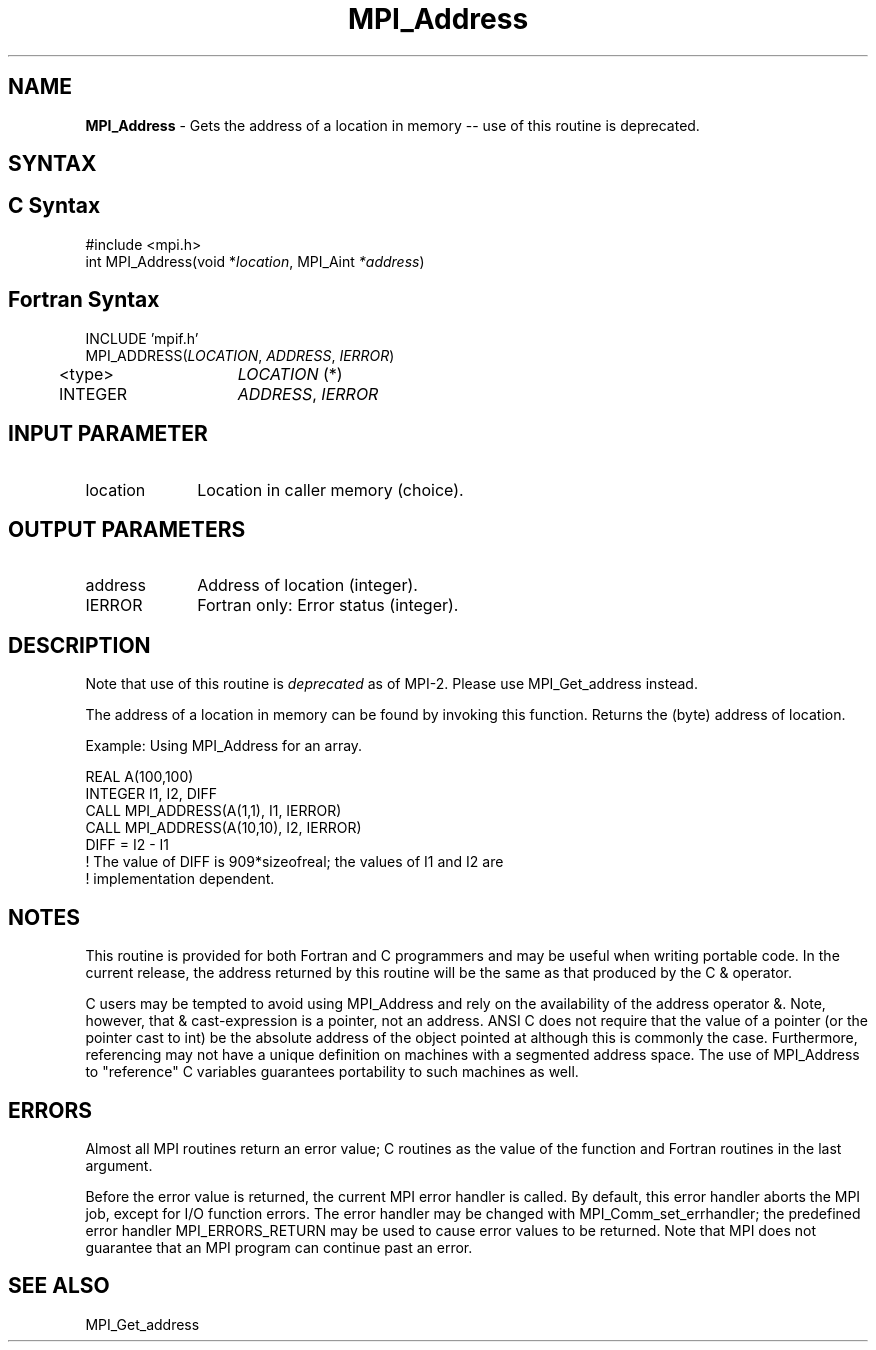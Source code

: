 .\" -*- nroff -*-
.\" Copyright 2010 Cisco Systems, Inc.  All rights reserved.
.\" Copyright 2006-2008 Sun Microsystems, Inc.
.\" Copyright (c) 1996 Thinking Machines Corporation
.\" Copyright (c) 2020      Google, LLC. All rights reserved.
.\" $COPYRIGHT$
.TH MPI_Address 3 "Unreleased developer copy" "gitclone" "Open MPI"
.SH NAME
\fBMPI_Address\fP \- Gets the address of a location in memory -- use of this routine is deprecated.

.SH SYNTAX
.ft R
.SH C Syntax
.nf
#include <mpi.h>
int MPI_Address(void *\fIlocation\fP, MPI_Aint\fP *address\fP)

.fi
.SH Fortran Syntax
.nf
INCLUDE 'mpif.h'
MPI_ADDRESS(\fILOCATION\fP,\fI ADDRESS\fP,\fI IERROR\fP)
	<type>	\fILOCATION\fP (*)
	INTEGER	\fIADDRESS\fP,\fI IERROR\fP


.fi
.SH INPUT PARAMETER
.ft R
.TP 1i
location
Location in caller memory (choice).

.SH OUTPUT PARAMETERS
.ft R
.TP 1i
address
Address of location (integer).
.ft R
.TP 1i
IERROR
Fortran only: Error status (integer).

.SH DESCRIPTION
.ft R
Note that use of this routine is \fIdeprecated\fP as of MPI-2. Please use MPI_Get_address instead.
.sp
The address of a location in memory can be found by invoking this function. Returns the (byte) address of location.
.sp
Example: Using MPI_Address for an array.
.sp
.nf
REAL A(100,100)
.fi
.br
   INTEGER I1, I2, DIFF
.br
   CALL MPI_ADDRESS(A(1,1), I1, IERROR)
.br
   CALL MPI_ADDRESS(A(10,10), I2, IERROR)
.br
   DIFF = I2 - I1
.br
! The value of DIFF is 909*sizeofreal; the values of I1 and I2 are
.br
! implementation dependent.
.fi

.SH NOTES
.ft R
This routine is provided for both Fortran and C programmers and may be useful when writing portable code. In the current release, the address returned by this routine will be the same as that produced by the C & operator.
.sp
C users may be tempted to avoid using
MPI_Address and rely on the availability of the address operator &.
Note, however, that & cast-expression is a pointer, not an address.
ANSI C does not require that the value of a pointer (or the pointer
cast to int) be the absolute address of the object pointed at although
this is commonly the case. Furthermore, referencing may not have a unique
definition on machines with a segmented address space. The use of
MPI_Address to "reference" C variables guarantees portability to
such machines as well.

.SH ERRORS
Almost all MPI routines return an error value; C routines as the value of the function and Fortran routines in the last argument.
.sp
Before the error value is returned, the current MPI error handler is
called. By default, this error handler aborts the MPI job, except for I/O function errors. The error handler
may be changed with MPI_Comm_set_errhandler; the predefined error handler MPI_ERRORS_RETURN may be used to cause error values to be returned. Note that MPI does not guarantee that an MPI program can continue past an error.

.SH SEE ALSO
MPI_Get_address
.br
